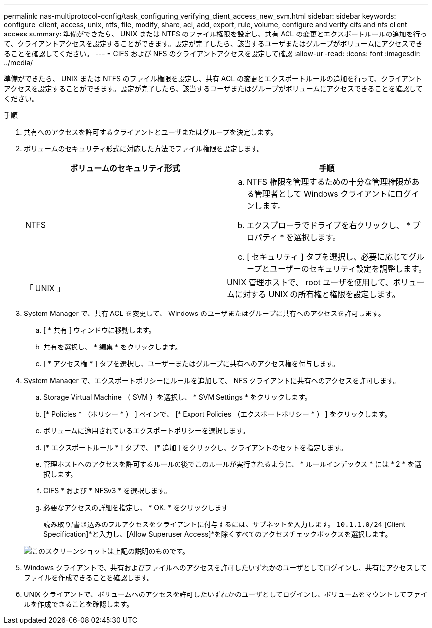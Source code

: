 ---
permalink: nas-multiprotocol-config/task_configuring_verifying_client_access_new_svm.html 
sidebar: sidebar 
keywords: configure, client, access, unix, ntfs, file, modify, share, acl, add, export, rule, volume, configure and verify cifs and nfs client access 
summary: 準備ができたら、 UNIX または NTFS のファイル権限を設定し、共有 ACL の変更とエクスポートルールの追加を行って、クライアントアクセスを設定することができます。設定が完了したら、該当するユーザまたはグループがボリュームにアクセスできることを確認してください。 
---
= CIFS および NFS のクライアントアクセスを設定して確認
:allow-uri-read: 
:icons: font
:imagesdir: ../media/


[role="lead"]
準備ができたら、 UNIX または NTFS のファイル権限を設定し、共有 ACL の変更とエクスポートルールの追加を行って、クライアントアクセスを設定することができます。設定が完了したら、該当するユーザまたはグループがボリュームにアクセスできることを確認してください。

.手順
. 共有へのアクセスを許可するクライアントとユーザまたはグループを決定します。
. ボリュームのセキュリティ形式に対応した方法でファイル権限を設定します。
+
|===
| ボリュームのセキュリティ形式 | 手順 


 a| 
NTFS
 a| 
.. NTFS 権限を管理するための十分な管理権限がある管理者として Windows クライアントにログインします。
.. エクスプローラでドライブを右クリックし、 * プロパティ * を選択します。
.. [ セキュリティ ] タブを選択し、必要に応じてグループとユーザーのセキュリティ設定を調整します。




 a| 
「 UNIX 」
 a| 
UNIX 管理ホストで、 root ユーザを使用して、ボリュームに対する UNIX の所有権と権限を設定します。

|===
. System Manager で、共有 ACL を変更して、 Windows のユーザまたはグループに共有へのアクセスを許可します。
+
.. [ * 共有 ] ウィンドウに移動します。
.. 共有を選択し、 * 編集 * をクリックします。
.. [ * アクセス権 * ] タブを選択し、ユーザーまたはグループに共有へのアクセス権を付与します。


. System Manager で、エクスポートポリシーにルールを追加して、 NFS クライアントに共有へのアクセスを許可します。
+
.. Storage Virtual Machine （ SVM ）を選択し、 * SVM Settings * をクリックします。
.. [* Policies * （ポリシー * ） ] ペインで、 [* Export Policies （エクスポートポリシー * ） ] をクリックします。
.. ボリュームに適用されているエクスポートポリシーを選択します。
.. [* エクスポートルール * ] タブで、 [* 追加 ] をクリックし、クライアントのセットを指定します。
.. 管理ホストへのアクセスを許可するルールの後でこのルールが実行されるように、 * ルールインデックス * には * 2 * を選択します。
.. CIFS * および * NFSv3 * を選択します。
.. 必要なアクセスの詳細を指定し、 * OK. * をクリックします
+
読み取り/書き込みのフルアクセスをクライアントに付与するには、サブネットを入力します。 `10.1.1.0/24` [Client Specification]*と入力し、[Allow Superuser Access]*を除くすべてのアクセスチェックボックスを選択します。

+
image::../media/export_rule_for_clients_nfs_nas_mp.gif[このスクリーンショットは上記の説明のものです。]



. Windows クライアントで、共有およびファイルへのアクセスを許可したいずれかのユーザとしてログインし、共有にアクセスしてファイルを作成できることを確認します。
. UNIX クライアントで、ボリュームへのアクセスを許可したいずれかのユーザとしてログインし、ボリュームをマウントしてファイルを作成できることを確認します。

